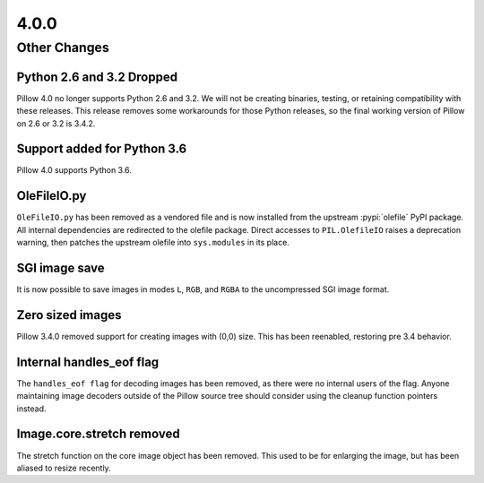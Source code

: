 4.0.0
-----

Other Changes
=============

Python 2.6 and 3.2 Dropped
^^^^^^^^^^^^^^^^^^^^^^^^^^

Pillow 4.0 no longer supports Python 2.6 and 3.2. We will not be
creating binaries, testing, or retaining compatibility with these
releases. This release removes some workarounds for those Python
releases, so the final working version of Pillow on 2.6 or 3.2 is 3.4.2.

Support added for Python 3.6
^^^^^^^^^^^^^^^^^^^^^^^^^^^^

Pillow 4.0 supports Python 3.6.

OleFileIO.py
^^^^^^^^^^^^

``OleFileIO.py`` has been removed as a vendored file and is now installed
from the upstream :pypi:`olefile` PyPI package. All internal dependencies are
redirected to the olefile package. Direct accesses to
``PIL.OlefileIO`` raises a deprecation warning, then patches the
upstream olefile into ``sys.modules`` in its place.

SGI image save
^^^^^^^^^^^^^^

It is now possible to save images in modes ``L``, ``RGB``, and
``RGBA`` to the uncompressed SGI image format.

Zero sized images
^^^^^^^^^^^^^^^^^

Pillow 3.4.0 removed support for creating images with (0,0) size. This
has been reenabled, restoring pre 3.4 behavior.

Internal handles_eof flag
^^^^^^^^^^^^^^^^^^^^^^^^^

The ``handles_eof flag`` for decoding images has been removed, as there
were no internal users of the flag. Anyone maintaining image decoders
outside of the Pillow source tree should consider using the cleanup
function pointers instead.

Image.core.stretch removed
^^^^^^^^^^^^^^^^^^^^^^^^^^

The stretch function on the core image object has been removed. This
used to be for enlarging the image, but has been aliased to resize
recently.
